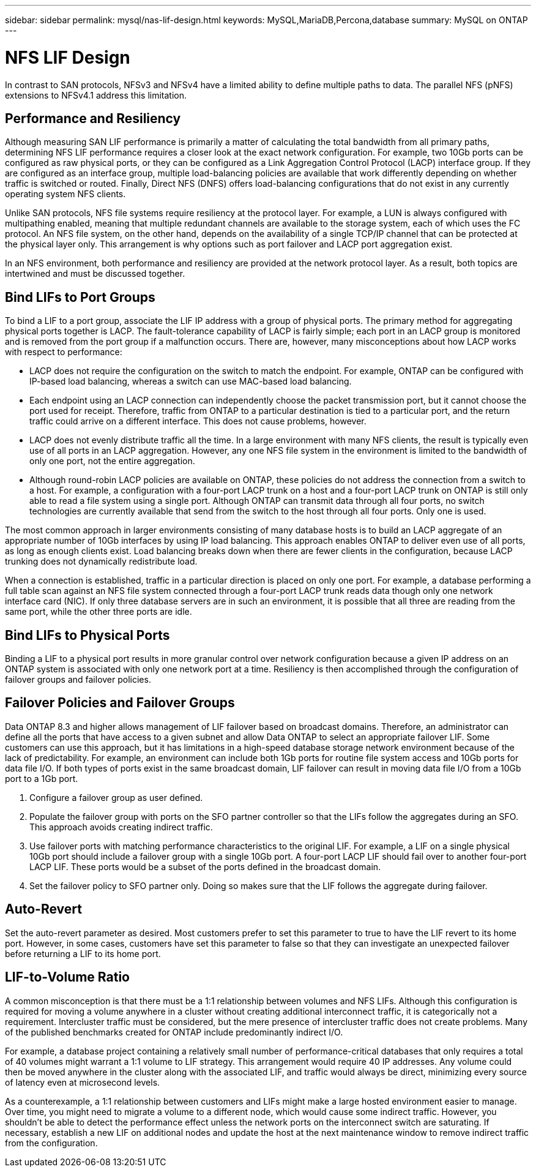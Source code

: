 ---
sidebar: sidebar
permalink: mysql/nas-lif-design.html
keywords: MySQL,MariaDB,Percona,database
summary: MySQL on ONTAP
---

= NFS LIF Design

In contrast to SAN protocols, NFSv3 and NFSv4 have a limited ability to define multiple paths to data. The parallel NFS (pNFS) extensions to NFSv4.1 address this limitation. 

== Performance and Resiliency

Although measuring SAN LIF performance is primarily a matter of calculating the total bandwidth from all primary paths, determining NFS LIF performance requires a closer look at the exact network configuration. For example, two 10Gb ports can be configured as raw physical ports, or they can be configured as a Link Aggregation Control Protocol (LACP) interface group. If they are configured as an interface group, multiple load-balancing policies are available that work differently depending on whether traffic is switched or routed. Finally, Direct NFS (DNFS) offers load-balancing configurations that do not exist in any currently operating system NFS clients.

Unlike SAN protocols, NFS file systems require resiliency at the protocol layer. For example, a LUN is always configured with multipathing enabled, meaning that multiple redundant channels are available to the storage system, each of which uses the FC protocol. An NFS file system, on the other hand, depends on the availability of a single TCP/IP channel that can be protected at the physical layer only. This arrangement is why options such as port failover and LACP port aggregation exist.

In an NFS environment, both performance and resiliency are provided at the network protocol layer. As a result, both topics are intertwined and must be discussed together.

== Bind LIFs to Port Groups

To bind a LIF to a port group, associate the LIF IP address with a group of physical ports. The primary method for aggregating physical ports together is LACP. The fault-tolerance capability of LACP is fairly simple; each port in an LACP group is monitored and is removed from the port group if a malfunction occurs. There are, however, many misconceptions about how LACP works with respect to performance:

* LACP does not require the configuration on the switch to match the endpoint. For example, ONTAP can be configured with IP-based load balancing, whereas a switch can use MAC-based load balancing.
* Each endpoint using an LACP connection can independently choose the packet transmission port, but it cannot choose the port used for receipt. Therefore, traffic from ONTAP to a particular destination is tied to a particular port, and the return traffic could arrive on a different interface. This does not cause problems, however.
* LACP does not evenly distribute traffic all the time. In a large environment with many NFS clients, the result is typically even use of all ports in an LACP aggregation. However, any one NFS file system in the environment is limited to the bandwidth of only one port, not the entire aggregation.
* Although round-robin LACP policies are available on ONTAP, these policies do not address the connection from a switch to a host. For example, a configuration with a four-port LACP trunk on a host and a four-port LACP trunk on ONTAP is still only able to read a file system using a single port. Although ONTAP can transmit data through all four ports, no switch technologies are currently available that send from the switch to the host through all four ports. Only one is used.

The most common approach in larger environments consisting of many database hosts is to build an LACP aggregate of an appropriate number of 10Gb interfaces by using IP load balancing. This approach enables ONTAP to deliver even use of all ports, as long as enough clients exist. Load balancing breaks down when there are fewer clients in the configuration, because LACP trunking does not dynamically redistribute load. 

When a connection is established, traffic in a particular direction is placed on only one port. For example, a database performing a full table scan against an NFS file system connected through a four-port LACP trunk reads data though only one network interface card (NIC). If only three database servers are in such an environment, it is possible that all three are reading from the same port, while the other three ports are idle.

== Bind LIFs to Physical Ports

Binding a LIF to a physical port results in more granular control over network configuration because a given IP address on an ONTAP system is associated with only one network port at a time. Resiliency is then accomplished through the configuration of failover groups and failover policies.

== Failover Policies and Failover Groups

Data ONTAP 8.3 and higher allows management of LIF failover based on broadcast domains. Therefore, an administrator can define all the ports that have access to a given subnet and allow Data ONTAP to select an appropriate failover LIF. Some customers can use this approach, but it has limitations in a high-speed database storage network environment because of the lack of predictability. For example, an environment can include both 1Gb ports for routine file system access and 10Gb ports for data file I/O. If both types of ports exist in the same broadcast domain, LIF failover can result in moving data file I/O from a 10Gb port to a 1Gb port.

. Configure a failover group as user defined.

. Populate the failover group with ports on the SFO partner controller so that the LIFs follow the aggregates during an SFO. This approach avoids creating indirect traffic.

. Use failover ports with matching performance characteristics to the original LIF. For example, a LIF on a single physical 10Gb port should include a failover group with a single 10Gb port. A four-port LACP LIF should fail over to another four-port LACP LIF. These ports would be a subset of the ports defined in the broadcast domain.

. Set the failover policy to SFO partner only. Doing so makes sure that the LIF follows the aggregate during failover.

== Auto-Revert

Set the auto-revert parameter as desired. Most customers prefer to set this parameter to true to have the LIF revert to its home port. However, in some cases, customers have set this parameter to false so that they can investigate an unexpected failover before returning a LIF to its home port.

== LIF-to-Volume Ratio

A common misconception is that there must be a 1:1 relationship between volumes and NFS LIFs. Although this configuration is required for moving a volume anywhere in a cluster without creating additional interconnect traffic, it is categorically not a requirement. Intercluster traffic must be considered, but the mere presence of intercluster traffic does not create problems. Many of the published benchmarks created for ONTAP include predominantly indirect I/O.

For example, a database project containing a relatively small number of performance-critical databases that only requires a total of 40 volumes might warrant a 1:1 volume to LIF strategy. This arrangement would require 40 IP addresses. Any volume could then be moved anywhere in the cluster along with the associated LIF, and traffic would always be direct, minimizing every source of latency even at microsecond levels.

As a counterexample, a 1:1 relationship between customers and LIFs might make a large hosted environment easier to manage. Over time, you might need to migrate a volume to a different node, which would cause some indirect traffic. However, you shouldn’t be able to detect the performance effect unless the network ports on the interconnect switch are saturating. If necessary, establish a new LIF on additional nodes and update the host at the next maintenance window to remove indirect traffic from the configuration.
